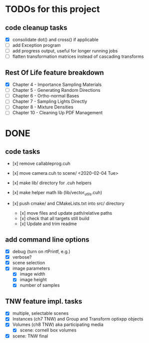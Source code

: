 
* TODOs for this project

** code cleanup tasks

- [X] consolidate dot() and cross() if applicable
- [ ] add Exception program
- [ ] add progress output, useful for longer running jobs
- [ ] flatten transformation matrices instead of cascading transforms

** Rest Of Life feature breakdown
- [X] Chapter 4 - Importance Sampling Materials
- [ ] Chapter 5 - Generating Random Directions
- [ ] Chapter 6 - Ortho-normal Bases
- [ ] Chapter 7 - Sampling Lights Directly
- [ ] Chapter 8 - Mixture Densities
- [ ] Chapter 10 - Cleaning Up PDF Management



* DONE

** code tasks

- [x] remove callableprog.cuh
- [x] move camera.cuh to scene/ <2020-02-04 Tue>
- [x] make lib/ directory for .cuh helpers
- [x] make helper math lib (lib/vector_utils.cuh)

- [x] push cmake/ and CMakeLists.txt into src/ directory
  - [x] move files and update path/relative paths
  - [x] check that all targets still build
  - [x] Update and trim readme

** add command line options

 - [X] debug (turn on rtPrintf, e.g.)
 - [X] verbose?
 - [X] scene selection
 - [X] image parameters
   - [X] image width
   - [X] image height
   - [X] number of samples

** TNW feature impl. tasks

- [X] multiple, selectable scenes
- [X] Instances (ch7 TNW) and Group and Transform optixpp objects
- [X] Volumes (ch8 TNW) aka participating media
  - [X] scene: cornell box volumes
- [X] scene: TNW final
